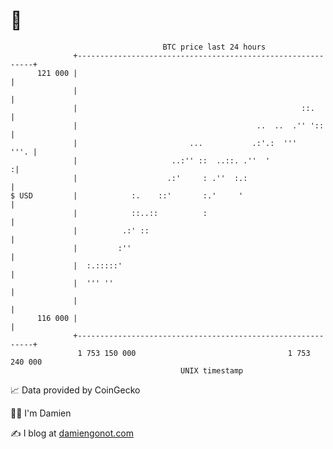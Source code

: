 * 👋

#+begin_example
                                     BTC price last 24 hours                    
                 +------------------------------------------------------------+ 
         121 000 |                                                            | 
                 |                                                            | 
                 |                                                  ::.       | 
                 |                                        ..  ..  .'' '::     | 
                 |                         ...           .:'.:  '''      '''. | 
                 |                     ..:'' ::  ..::. .''  '                :| 
                 |                    .:'     : .''  :.:                      | 
   $ USD         |            :.    ::'       :.'     '                       | 
                 |            ::..::          :                               | 
                 |          .:' ::                                            | 
                 |         :''                                                | 
                 |  :.:::::'                                                  | 
                 |  ''' ''                                                    | 
                 |                                                            | 
         116 000 |                                                            | 
                 +------------------------------------------------------------+ 
                  1 753 150 000                                  1 753 240 000  
                                         UNIX timestamp                         
#+end_example
📈 Data provided by CoinGecko

🧑‍💻 I'm Damien

✍️ I blog at [[https://www.damiengonot.com][damiengonot.com]]
